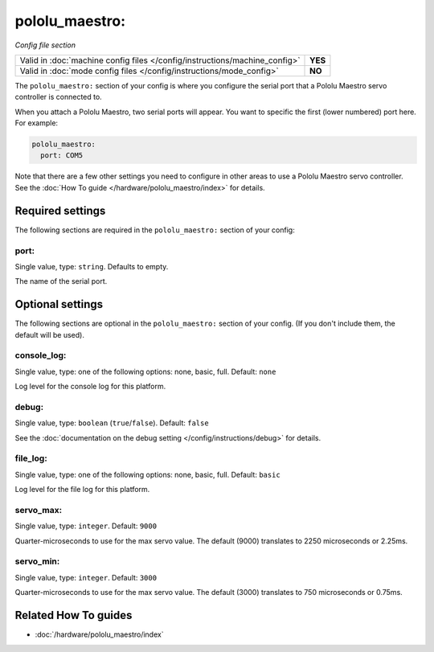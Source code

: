 pololu_maestro:
===============

*Config file section*

+----------------------------------------------------------------------------+---------+
| Valid in :doc:`machine config files </config/instructions/machine_config>` | **YES** |
+----------------------------------------------------------------------------+---------+
| Valid in :doc:`mode config files </config/instructions/mode_config>`       | **NO**  |
+----------------------------------------------------------------------------+---------+

.. overview

The ``pololu_maestro:`` section of your config is where you configure the serial
port that a Pololu Maestro servo controller is connected to.

When you attach a Pololu Maestro, two serial ports will appear. You want to
specific the first (lower numbered) port here. For example:

.. code-block:: mpf-config

   pololu_maestro:
     port: COM5

Note that there are a few other settings you need to configure in other areas
to use a Pololu Maestro servo controller. See the
:doc:`How To guide </hardware/pololu_maestro/index>` for details.

.. config


Required settings
-----------------

The following sections are required in the ``pololu_maestro:`` section of your config:

port:
~~~~~
Single value, type: ``string``. Defaults to empty.

The name of the serial port.


Optional settings
-----------------

The following sections are optional in the ``pololu_maestro:`` section of your config. (If you don't include them, the default will be used).

console_log:
~~~~~~~~~~~~
Single value, type: one of the following options: none, basic, full. Default: ``none``

Log level for the console log for this platform.

debug:
~~~~~~
Single value, type: ``boolean`` (``true``/``false``). Default: ``false``

See the :doc:`documentation on the debug setting </config/instructions/debug>`
for details.

file_log:
~~~~~~~~~
Single value, type: one of the following options: none, basic, full. Default: ``basic``

Log level for the file log for this platform.

servo_max:
~~~~~~~~~~
Single value, type: ``integer``. Default: ``9000``

Quarter-microseconds to use for the max servo value.
The default (9000) translates to 2250 microseconds or 2.25ms.

servo_min:
~~~~~~~~~~
Single value, type: ``integer``. Default: ``3000``

Quarter-microseconds to use for the max servo value.
The default (3000) translates to 750 microseconds or 0.75ms.


Related How To guides
---------------------

* :doc:`/hardware/pololu_maestro/index`
